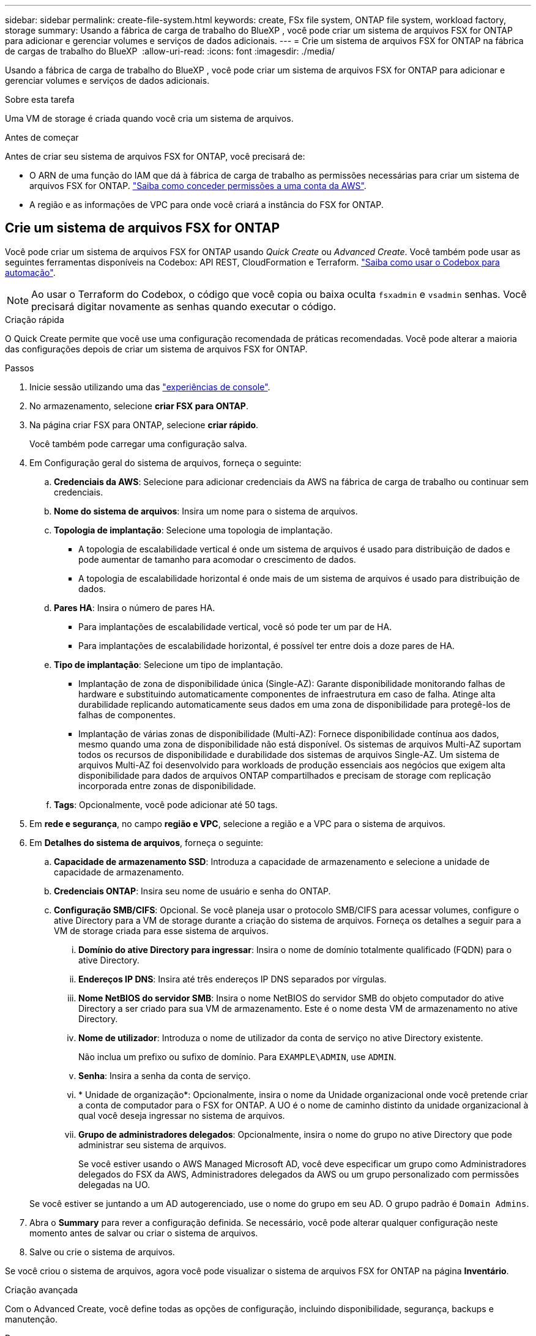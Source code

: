 ---
sidebar: sidebar 
permalink: create-file-system.html 
keywords: create, FSx file system, ONTAP file system, workload factory, storage 
summary: Usando a fábrica de carga de trabalho do BlueXP , você pode criar um sistema de arquivos FSX for ONTAP para adicionar e gerenciar volumes e serviços de dados adicionais. 
---
= Crie um sistema de arquivos FSX for ONTAP na fábrica de cargas de trabalho do BlueXP 
:allow-uri-read: 
:icons: font
:imagesdir: ./media/


[role="lead"]
Usando a fábrica de carga de trabalho do BlueXP , você pode criar um sistema de arquivos FSX for ONTAP para adicionar e gerenciar volumes e serviços de dados adicionais.

.Sobre esta tarefa
Uma VM de storage é criada quando você cria um sistema de arquivos.

.Antes de começar
Antes de criar seu sistema de arquivos FSX for ONTAP, você precisará de:

* O ARN de uma função do IAM que dá à fábrica de carga de trabalho as permissões necessárias para criar um sistema de arquivos FSX for ONTAP. link:https://docs.netapp.com/us-en/workload-setup-admin/add-credentials.html["Saiba como conceder permissões a uma conta da AWS"^].
* A região e as informações de VPC para onde você criará a instância do FSX for ONTAP.




== Crie um sistema de arquivos FSX for ONTAP

Você pode criar um sistema de arquivos FSX for ONTAP usando _Quick Create_ ou _Advanced Create_. Você também pode usar as seguintes ferramentas disponíveis na Codebox: API REST, CloudFormation e Terraform. link:https://docs.netapp.com/us-en/workload-setup-admin/use-codebox.html#how-to-use-codebox["Saiba como usar o Codebox para automação"^].


NOTE: Ao usar o Terraform do Codebox, o código que você copia ou baixa oculta `fsxadmin` e `vsadmin` senhas. Você precisará digitar novamente as senhas quando executar o código.

[role="tabbed-block"]
====
.Criação rápida
--
O Quick Create permite que você use uma configuração recomendada de práticas recomendadas. Você pode alterar a maioria das configurações depois de criar um sistema de arquivos FSX for ONTAP.

.Passos
. Inicie sessão utilizando uma das link:https://docs.netapp.com/us-en/workload-setup-admin/console-experiences.html["experiências de console"^].
. No armazenamento, selecione *criar FSX para ONTAP*.
. Na página criar FSX para ONTAP, selecione *criar rápido*.
+
Você também pode carregar uma configuração salva.

. Em Configuração geral do sistema de arquivos, forneça o seguinte:
+
.. *Credenciais da AWS*: Selecione para adicionar credenciais da AWS na fábrica de carga de trabalho ou continuar sem credenciais.
.. *Nome do sistema de arquivos*: Insira um nome para o sistema de arquivos.
.. *Topologia de implantação*: Selecione uma topologia de implantação.
+
*** A topologia de escalabilidade vertical é onde um sistema de arquivos é usado para distribuição de dados e pode aumentar de tamanho para acomodar o crescimento de dados.
*** A topologia de escalabilidade horizontal é onde mais de um sistema de arquivos é usado para distribuição de dados.


.. *Pares HA*: Insira o número de pares HA.
+
*** Para implantações de escalabilidade vertical, você só pode ter um par de HA.
*** Para implantações de escalabilidade horizontal, é possível ter entre dois a doze pares de HA.


.. *Tipo de implantação*: Selecione um tipo de implantação.
+
*** Implantação de zona de disponibilidade única (Single-AZ): Garante disponibilidade monitorando falhas de hardware e substituindo automaticamente componentes de infraestrutura em caso de falha. Atinge alta durabilidade replicando automaticamente seus dados em uma zona de disponibilidade para protegê-los de falhas de componentes.
*** Implantação de várias zonas de disponibilidade (Multi-AZ): Fornece disponibilidade contínua aos dados, mesmo quando uma zona de disponibilidade não está disponível. Os sistemas de arquivos Multi-AZ suportam todos os recursos de disponibilidade e durabilidade dos sistemas de arquivos Single-AZ. Um sistema de arquivos Multi-AZ foi desenvolvido para workloads de produção essenciais aos negócios que exigem alta disponibilidade para dados de arquivos ONTAP compartilhados e precisam de storage com replicação incorporada entre zonas de disponibilidade.


.. *Tags*: Opcionalmente, você pode adicionar até 50 tags.


. Em *rede e segurança*, no campo *região e VPC*, selecione a região e a VPC para o sistema de arquivos.
. Em *Detalhes do sistema de arquivos*, forneça o seguinte:
+
.. *Capacidade de armazenamento SSD*: Introduza a capacidade de armazenamento e selecione a unidade de capacidade de armazenamento.
.. *Credenciais ONTAP*: Insira seu nome de usuário e senha do ONTAP.
.. *Configuração SMB/CIFS*: Opcional. Se você planeja usar o protocolo SMB/CIFS para acessar volumes, configure o ative Directory para a VM de storage durante a criação do sistema de arquivos. Forneça os detalhes a seguir para a VM de storage criada para esse sistema de arquivos.
+
... *Domínio do ative Directory para ingressar*: Insira o nome de domínio totalmente qualificado (FQDN) para o ative Directory.
... *Endereços IP DNS*: Insira até três endereços IP DNS separados por vírgulas.
... *Nome NetBIOS do servidor SMB*: Insira o nome NetBIOS do servidor SMB do objeto computador do ative Directory a ser criado para sua VM de armazenamento. Este é o nome desta VM de armazenamento no ative Directory.
... *Nome de utilizador*: Introduza o nome de utilizador da conta de serviço no ative Directory existente.
+
Não inclua um prefixo ou sufixo de domínio. Para `EXAMPLE\ADMIN`, use `ADMIN`.

... *Senha*: Insira a senha da conta de serviço.
... * Unidade de organização*: Opcionalmente, insira o nome da Unidade organizacional onde você pretende criar a conta de computador para o FSX for ONTAP. A UO é o nome de caminho distinto da unidade organizacional à qual você deseja ingressar no sistema de arquivos.
... *Grupo de administradores delegados*: Opcionalmente, insira o nome do grupo no ative Directory que pode administrar seu sistema de arquivos.
+
Se você estiver usando o AWS Managed Microsoft AD, você deve especificar um grupo como Administradores delegados do FSX da AWS, Administradores delegados da AWS ou um grupo personalizado com permissões delegadas na UO.

+
Se você estiver se juntando a um AD autogerenciado, use o nome do grupo em seu AD. O grupo padrão é `Domain Admins`.





. Abra o *Summary* para rever a configuração definida. Se necessário, você pode alterar qualquer configuração neste momento antes de salvar ou criar o sistema de arquivos.
. Salve ou crie o sistema de arquivos.


Se você criou o sistema de arquivos, agora você pode visualizar o sistema de arquivos FSX for ONTAP na página *Inventário*.

--
.Criação avançada
--
Com o Advanced Create, você define todas as opções de configuração, incluindo disponibilidade, segurança, backups e manutenção.

.Passos
. Inicie sessão utilizando uma das link:https://docs.netapp.com/us-en/workload-setup-admin/console-experiences.html["experiências de console"^].
. No armazenamento, selecione *criar FSX para ONTAP*.
. Na página criar FSX para ONTAP, selecione *criar avançado*.
+
Você também pode carregar uma configuração salva.

. Em Configuração geral do sistema de arquivos, forneça o seguinte:
+
.. *Credenciais da AWS*: Selecione para adicionar credenciais da AWS na fábrica de carga de trabalho ou continuar sem credenciais.
.. *Nome do sistema de arquivos*: Insira um nome para o sistema de arquivos.
.. *Topologia de implantação*: Selecione uma topologia de implantação.
+
*** A topologia de escalabilidade vertical é onde um sistema de arquivos é usado para distribuição de dados e pode aumentar de tamanho para acomodar o crescimento de dados.
*** A topologia de escalabilidade horizontal é onde mais de um sistema de arquivos é usado para distribuição de dados.


.. *Pares HA*: Insira o número de pares HA.
+
*** Para implantações de escalabilidade vertical, você só pode ter um par de HA.
*** Para implantações de escalabilidade horizontal, é possível ter entre dois a doze pares de HA.


.. *Tipo de implantação*: Selecione um tipo de implantação.
+
*** Implantação de zona de disponibilidade única (Single-AZ): Garante disponibilidade monitorando falhas de hardware e substituindo automaticamente componentes de infraestrutura em caso de falha. Atinge alta durabilidade replicando automaticamente seus dados em uma zona de disponibilidade para protegê-los de falhas de componentes.
*** Implantação de várias zonas de disponibilidade (Multi-AZ): Fornece disponibilidade contínua aos dados, mesmo quando uma zona de disponibilidade não está disponível. Os sistemas de arquivos Multi-AZ suportam todos os recursos de disponibilidade e durabilidade dos sistemas de arquivos Single-AZ. Um sistema de arquivos Multi-AZ foi desenvolvido para workloads de produção essenciais aos negócios que exigem alta disponibilidade para dados de arquivos ONTAP compartilhados e precisam de storage com replicação incorporada entre zonas de disponibilidade.


.. *Tags*: Opcionalmente, você pode adicionar até 50 tags.


. Em rede e segurança, forneça o seguinte:
+
.. *Região e VPC*: Selecione a região e a VPC para o sistema de arquivos.
.. *Grupo de segurança*: Crie ou use um grupo de segurança existente.
.. *Zonas de disponibilidade*: Selecione zonas de disponibilidade e sub-redes.
+
*** Para o nó de configuração de cluster 1: Selecione uma zona de disponibilidade e uma sub-rede.
*** Para o nó de configuração de cluster 2: Selecione uma zona de disponibilidade e uma sub-rede.


.. *Tabelas de rota VPC*: Selecione a tabela de rota VPC para habilitar o acesso do cliente aos volumes.
.. *Intervalo de endereços IP do endpoint*: Selecione *intervalo de endereços IP flutuante fora da VPC* ou *Introduza um intervalo de endereços IP* e introduza um intervalo de endereços IP.
.. *Criptografia*: Selecione o nome da chave de criptografia no menu suspenso.


. Em Detalhes do sistema de arquivos, forneça o seguinte:
+
.. *Capacidade de armazenamento SSD*: Introduza a capacidade de armazenamento e selecione a unidade de capacidade de armazenamento.
.. *IOPS provisionados*: Selecione *Automático* ou *aprovisionado pelo usuário*.
.. *Capacidade de taxa de transferência por par de HA*: Selecione a capacidade de taxa de transferência por par de HA.
.. *Credenciais ONTAP*: Insira seu nome de usuário e senha do ONTAP.
.. * Credenciais de armazenamento de VM*: Insira seu nome de usuário. A palavra-passe pode ser específica para este sistema de ficheiros ou caso utilize a mesma palavra-passe introduzida para as credenciais ONTAP.
.. *Configuração SMB/CIFS*: Opcional. Se você planeja usar o protocolo SMB/CIFS para acessar volumes, configure o ative Directory para a VM de storage durante a criação do sistema de arquivos. Forneça os detalhes a seguir para a VM de storage criada para esse sistema de arquivos.
+
... *Domínio do ative Directory para ingressar*: Insira o nome de domínio totalmente qualificado (FQDN) para o ative Directory.
... *Endereços IP DNS*: Insira até três endereços IP DNS separados por vírgulas.
... *Nome NetBIOS do servidor SMB*: Insira o nome NetBIOS do servidor SMB do objeto computador do ative Directory a ser criado para sua VM de armazenamento. Este é o nome desta VM de armazenamento no ative Directory.
... *Nome de utilizador*: Introduza o nome de utilizador da conta de serviço no ative Directory existente.
+
Não inclua um prefixo ou sufixo de domínio. Para `EXAMPLE\ADMIN`, use `ADMIN`.

... *Senha*: Insira a senha da conta de serviço.
... * Unidade de organização*: Opcionalmente, insira o nome da Unidade organizacional onde você pretende criar a conta de computador para o FSX for ONTAP. A UO é o nome de caminho distinto da unidade organizacional à qual você deseja ingressar no sistema de arquivos.
... *Grupo de administradores delegados*: Opcionalmente, insira o nome do grupo no ative Directory que pode administrar seu sistema de arquivos.
+
Se você estiver usando o AWS Managed Microsoft AD, você deve especificar um grupo como Administradores delegados do FSX da AWS, Administradores delegados da AWS ou um grupo personalizado com permissões delegadas na UO.

+
Se você estiver se juntando a um AD autogerenciado, use o nome do grupo em seu AD. O grupo padrão é `Domain Admins`.





. Em Backup e manutenção, forneça o seguinte:
+
.. *FSX para backup ONTAP*: Backups automáticos diários são ativados por padrão. Desative, se desejado.
+
... *Período de retenção de backup automático*: Insira o número de dias para reter backups automáticos.
... *Janela de backup automático diário*: Selecione *sem preferência* (uma hora de início de backup diário está selecionada para você) ou *Selecione hora de início para backups diários* e especifique uma hora de início.
... *Janela de manutenção semanal*: Selecione *Nenhuma preferência* (uma hora de início semanal da janela de manutenção está selecionada para você) ou *Selecione hora de início para a janela de manutenção semanal de 30 minutos* e especifique uma hora de início.




. Salve ou crie o sistema de arquivos.


Se você criou o sistema de arquivos, agora você pode visualizar o sistema de arquivos FSX for ONTAP na página *Inventário*.

--
====
.O que vem a seguir
Com um sistema de arquivos em seu inventário de armazenamento, você pode link:create-volume.html["criar volumes"]gerenciar seu sistema de arquivos FSX for ONTAP e configurar link:data-protection-overview.html["proteção de dados"]seus recursos.
